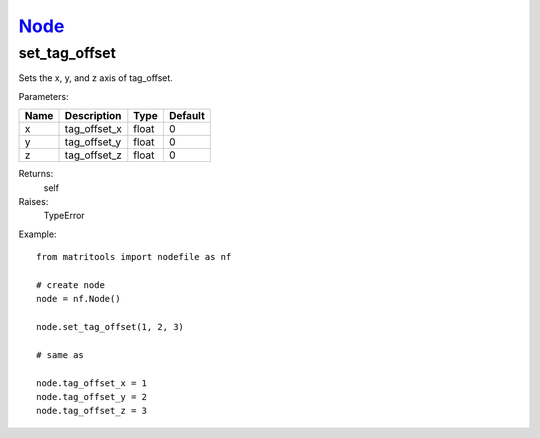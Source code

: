 `Node <node.html>`_
===================
set_tag_offset
--------------
Sets the x, y, and z axis of tag_offset.

Parameters:

+------+--------------+-------+---------+
| Name | Description  | Type  | Default |
+======+==============+=======+=========+
| x    | tag_offset_x | float | 0       |
+------+--------------+-------+---------+
| y    | tag_offset_y | float | 0       |
+------+--------------+-------+---------+
| z    | tag_offset_z | float | 0       |
+------+--------------+-------+---------+

Returns:
    self

Raises:
    TypeError

Example::

	from matritools import nodefile as nf

	# create node
	node = nf.Node()

	node.set_tag_offset(1, 2, 3)

	# same as

	node.tag_offset_x = 1
	node.tag_offset_y = 2
	node.tag_offset_z = 3

